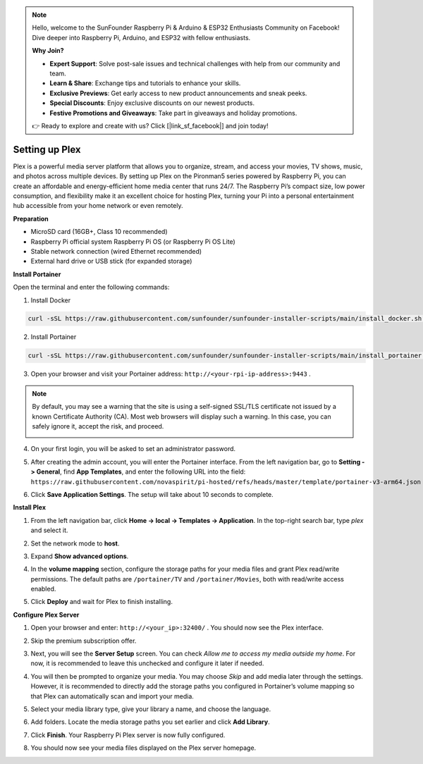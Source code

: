 .. note::

    Hello, welcome to the SunFounder Raspberry Pi & Arduino & ESP32 Enthusiasts Community on Facebook! Dive deeper into Raspberry Pi, Arduino, and ESP32 with fellow enthusiasts.

    **Why Join?**

    * **Expert Support**: Solve post-sale issues and technical challenges with help from our community and team.
    * **Learn & Share**: Exchange tips and tutorials to enhance your skills.
    * **Exclusive Previews**: Get early access to new product announcements and sneak peeks.
    * **Special Discounts**: Enjoy exclusive discounts on our newest products.
    * **Festive Promotions and Giveaways**: Take part in giveaways and holiday promotions.

    👉 Ready to explore and create with us? Click [|link_sf_facebook|] and join today!




Setting up Plex
=======================================

Plex is a powerful media server platform that allows you to organize, stream, and access your movies, TV shows, music, and photos across multiple devices. By setting up Plex on the Pironman5 series powered by Raspberry Pi, you can create an affordable and energy-efficient home media center that runs 24/7. The Raspberry Pi’s compact size, low power consumption, and flexibility make it an excellent choice for hosting Plex, turning your Pi into a personal entertainment hub accessible from your home network or even remotely.


**Preparation**

* MicroSD card (16GB+, Class 10 recommended)  
* Raspberry Pi official system Raspberry Pi OS (or Raspberry Pi OS Lite)  
* Stable network connection (wired Ethernet recommended)  
* External hard drive or USB stick (for expanded storage)  


**Install Portainer**

Open the terminal and enter the following commands:

1. Install Docker

.. code-block:: bash

   curl -sSL https://raw.githubusercontent.com/sunfounder/sunfounder-installer-scripts/main/install_docker.sh | sudo bash

2. Install Portainer

.. code-block:: bash

   curl -sSL https://raw.githubusercontent.com/sunfounder/sunfounder-installer-scripts/main/install_portainer.sh | sudo bash

3. Open your browser and visit your Portainer address: ``http://<your-rpi-ip-address>:9443`` .

.. note::

   By default, you may see a warning that the site is using a self-signed SSL/TLS certificate not issued by a known Certificate Authority (CA). Most web browsers will display such a warning.  
   In this case, you can safely ignore it, accept the risk, and proceed.

   .. image:: img/home_server_app/private_save.png


4. On your first login, you will be asked to set an administrator password.

   .. image:: img/home_server_app/ptn_new_admin.png

5. After creating the admin account, you will enter the Portainer interface. From the left navigation bar, go to **Setting -> General**, find **App Templates**, and enter the following URL into the field:  
   ``https://raw.githubusercontent.com/novaspirit/pi-hosted/refs/heads/master/template/portainer-v3-arm64.json``

   .. image:: img/home_server_app/ptn_app_url.png

6. Click **Save Application Settings**. The setup will take about 10 seconds to complete.


**Install Plex**

1. From the left navigation bar, click **Home -> local -> Templates -> Application**. In the top-right search bar, type *plex* and select it.

   .. image:: img/home_server_app/ptn_temp_plex.png

2. Set the network mode to **host**.

   .. image:: img/home_server_app/ptn_plex_network_host.png

3. Expand **Show advanced options**.

   .. image:: img/home_server_app/ptn_plex_ad_option1.png

4. In the **volume mapping** section, configure the storage paths for your media files and grant Plex read/write permissions. The default paths are ``/portainer/TV`` and ``/portainer/Movies``, both with read/write access enabled.

   .. image:: img/home_server_app/ptn_plex_ad_option2.png

5. Click **Deploy** and wait for Plex to finish installing.


**Configure Plex Server**

1. Open your browser and enter: ``http://<your_ip>:32400/`` . You should now see the Plex interface.

   .. image:: img/home_server_app/plex_visit.png

2. Skip the premium subscription offer.

3. Next, you will see the **Server Setup** screen. You can check *Allow me to access my media outside my home*. For now, it is recommended to leave this unchecked and configure it later if needed.

   .. image:: img/home_server_app/plex_server_setup1.png

4. You will then be prompted to organize your media. You may choose *Skip* and add media later through the settings. However, it is recommended to directly add the storage paths you configured in Portainer’s volume mapping so that Plex can automatically scan and import your media.

   .. image:: img/home_server_app/plex_server_setup2.png

5. Select your media library type, give your library a name, and choose the language.

   .. image:: img/home_server_app/plex_server_setup2_add_lib1.png

6. Add folders. Locate the media storage paths you set earlier and click **Add Library**.

   .. image:: img/home_server_app/plex_server_setup2_add_lib2.png

7. Click **Finish**. Your Raspberry Pi Plex server is now fully configured.

   .. image:: img/home_server_app/plex_server_setup3.png

8. You should now see your media files displayed on the Plex server homepage.

   .. image:: img/home_server_app/plex_index.png

